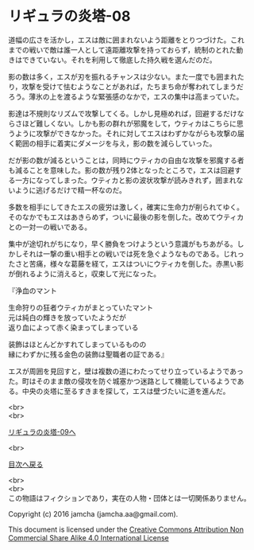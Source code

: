 #+OPTIONS: toc:nil
#+OPTIONS: \n:t

* リギュラの炎塔-08

  道幅の広さを活かし，エスは敵に囲まれないよう距離をとりつづけた。これ
  までの戦いで敵は誰一人として遠距離攻撃を持っておらず，統制のとれた動
  きはできていない。それを利用して徹底した持久戦を選んだのだ。

  影の数は多く，エスが刃を振れるチャンスは少ない。また一度でも囲まれた
  り，攻撃を受けて怯むようなことがあれば，たちまち命が奪われてしまうだ
  ろう。薄氷の上を渡るような緊張感のなかで，エスの集中は高まっていた。

  影達は不規則なリズムで攻撃してくる。しかし見極めれば，回避するだけな
  らさほど難しくない。しかも影の群れが邪魔をして，ウティカはこちらに思
  うように攻撃ができなかった。それに対してエスはわずかながらも攻撃の届
  く範囲の相手に着実にダメージを与え，影の数を減らしていった。

  だが影の数が減るということは，同時にウティカの自由な攻撃を邪魔する者
  も減ることを意味した。影の数が残り2体となったところで，エスは回避す
  る一方になってしまった。ウティカと影の波状攻撃が読みきれず，囲まれな
  いように逃げるだけで精一杯なのだ。

  多数を相手にしてきたエスの疲労は激しく，確実に生命力が削られてゆく。
  そのなかでもエスはあきらめず，ついに最後の影を倒した。改めてウティカ
  との一対一の戦いである。

  集中が途切れがちになり，早く勝負をつけようという意識がもちあがる。し
  かしそれは一撃の重い相手との戦いでは死を急ぐようなものである。じれっ
  たさと苦痛，様々な葛藤を経て，エスはついにウティカを倒した。赤黒い影
  が倒れるように消えると，収束して光になった。

  『浄血のマント

  生命狩りの狂者ウティカがまとっていたマント
  元は純白の輝きを放っていたようだが
  返り血によって赤く染まってしまっている

  装飾はほとんどかすれてしまっているものの
  縁にわずかに残る金色の装飾は聖職者の証である』

  エスが周囲を見回すと，壁は複数の道にわたってせり立っているようであっ
  た。町はそのまま敵の侵攻を防ぐ城塞かつ迷路として機能しているようであ
  る。中央の炎塔に至るすきまを探して，エスは壁づたいに道を進んだ。

  <br>
  <br>

  [[./09.md][リギュラの炎塔-09へ]]

  <br>

  [[https://github.com/jamcha-aa/EbonyBlades/blob/master/README.md][目次へ戻る]]

  <br>
  <br>
  この物語はフィクションであり，実在の人物・団体とは一切関係ありません。

  Copyright (c) 2016 jamcha (jamcha.aa@gmail.com).

  This document is licensed under the [[http://creativecommons.org/licenses/by-nc-sa/4.0/deed][Creative Commons Attribution Non Commercial Share Alike 4.0 International License]]

  [[http://creativecommons.org/licenses/by-nc-sa/4.0/deed][file:http://i.creativecommons.org/l/by-nc-sa/3.0/80x15.png]]

